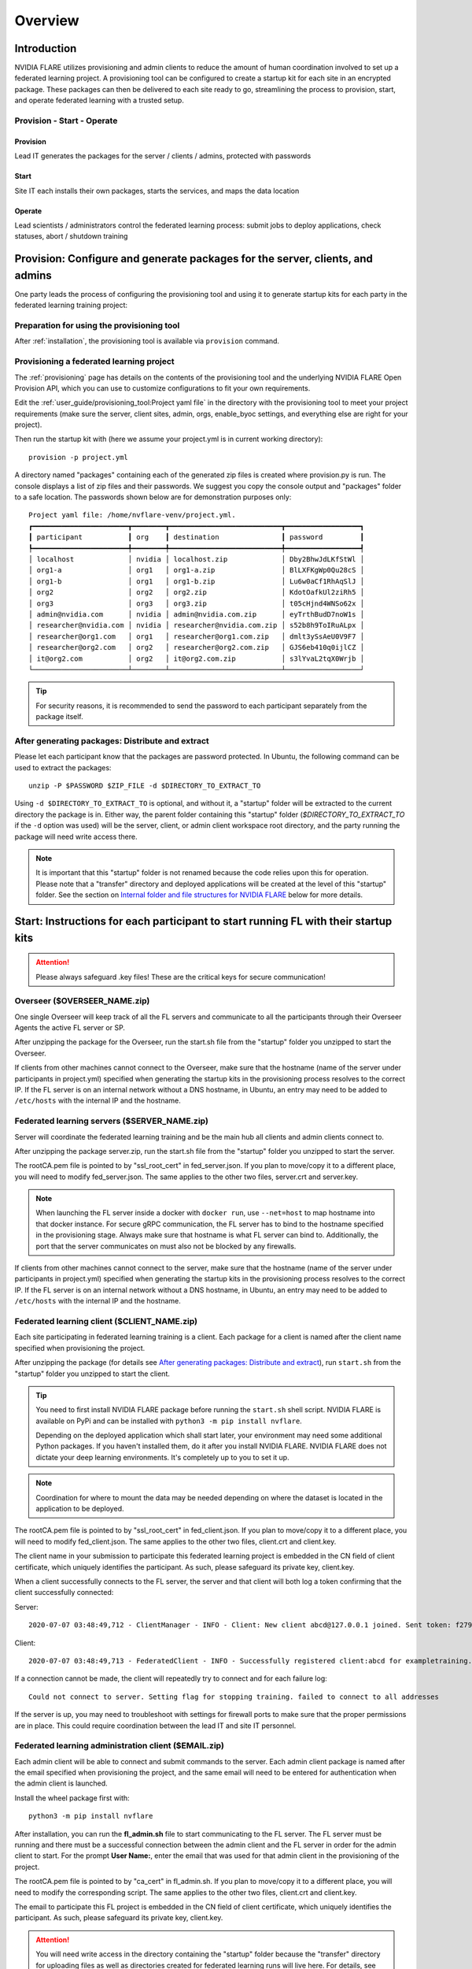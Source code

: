 ########
Overview
########

************
Introduction
************

NVIDIA FLARE utilizes provisioning and admin clients to reduce the amount of human coordination involved to set up a
federated learning project. A provisioning tool can be configured to create a startup kit for each site in an encrypted
package. These packages can then be delivered to each site ready to go, streamlining the process to provision, start,
and operate federated learning with a trusted setup.

Provision - Start - Operate
===========================

Provision
---------
Lead IT generates the packages for the server / clients / admins, protected with passwords

Start
-----
Site IT each installs their own packages, starts the services, and maps the data location

Operate
-------
Lead scientists / administrators control the federated learning process: submit jobs to deploy applications, check statuses, abort / shutdown training

.. _provisioned_setup:

******************************************************************************
Provision: Configure and generate packages for the server, clients, and admins
******************************************************************************
One party leads the process of configuring the provisioning tool and using it to generate startup kits for each party in
the federated learning training project:

Preparation for using the provisioning tool
===========================================
After :ref:`installation`, the provisioning tool is available via ``provision`` command.

Provisioning a federated learning project
=========================================
The :ref:`provisioning` page has details on the contents of the provisioning tool and the underlying NVIDIA FLARE Open
Provision API, which you can use to customize configurations to fit your own requirements.

Edit the :ref:`user_guide/provisioning_tool:Project yaml file` in the directory with the provisioning tool to meet your
project requirements (make sure the server, client sites, admin, orgs, enable_byoc settings, and everything else are right
for your project).

Then run the startup kit with (here we assume your project.yml is in current working directory)::

    provision -p project.yml

A directory named "packages" containing each of the generated zip files is created where provision.py is run.
The console displays a list of zip files and their passwords. We suggest you copy the console output
and "packages" folder to a safe location. The passwords shown below are for demonstration purposes only::

    Project yaml file: /home/nvflare-venv/project.yml.
    ┏━━━━━━━━━━━━━━━━━━━━━━━┳━━━━━━━━┳━━━━━━━━━━━━━━━━━━━━━━━━━━━┳━━━━━━━━━━━━━━━━━━┓
    ┃ participant           ┃ org    ┃ destination               ┃ password         ┃
    ┡━━━━━━━━━━━━━━━━━━━━━━━╇━━━━━━━━╇━━━━━━━━━━━━━━━━━━━━━━━━━━━╇━━━━━━━━━━━━━━━━━━┩
    │ localhost             │ nvidia │ localhost.zip             │ Dby2BhwJdLKfStWl │
    │ org1-a                │ org1   │ org1-a.zip                │ BlLXFKgWp0Qu28cS │
    │ org1-b                │ org1   │ org1-b.zip                │ Lu6w0aCf1RhAqSlJ │
    │ org2                  │ org2   │ org2.zip                  │ KdotOafkUl2ziRh5 │
    │ org3                  │ org3   │ org3.zip                  │ t05cHjnd4WNSo62x │
    │ admin@nvidia.com      │ nvidia │ admin@nvidia.com.zip      │ eyTrthBudD7noW1s │
    │ researcher@nvidia.com │ nvidia │ researcher@nvidia.com.zip │ s52b8h9ToIRuALpx │
    │ researcher@org1.com   │ org1   │ researcher@org1.com.zip   │ dmlt3ySsAeU0V9F7 │
    │ researcher@org2.com   │ org2   │ researcher@org2.com.zip   │ GJS6eb410q0ijlCZ │
    │ it@org2.com           │ org2   │ it@org2.com.zip           │ s3lYvaL2tqX0Wrjb │
    └───────────────────────┴────────┴───────────────────────────┴──────────────────┘

.. tip:: For security reasons, it is recommended to send the password to each participant separately from the package itself.

After generating packages: Distribute and extract
=================================================
Please let each participant know that the packages are password protected. In Ubuntu, the following command can be used
to extract the packages::

    unzip -P $PASSWORD $ZIP_FILE -d $DIRECTORY_TO_EXTRACT_TO

Using ``-d $DIRECTORY_TO_EXTRACT_TO`` is optional, and without it, a "startup" folder will be extracted to the current
directory the package is in. Either way, the parent folder containing this "startup" folder (*$DIRECTORY_TO_EXTRACT_TO*
if the ``-d`` option was used) will be the server, client, or admin client workspace root directory, and the party
running the package will need write access there.

.. note::

   It is important that this "startup" folder is not renamed because the code relies upon this for operation. Please
   note that a "transfer" directory and deployed applications will be created at the level of this "startup" folder. See the
   section on `Internal folder and file structures for NVIDIA FLARE`_ below for more details.

************************************************************************************
Start: Instructions for each participant to start running FL with their startup kits
************************************************************************************

.. attention:: Please always safeguard .key files! These are the critical keys for secure communication!

Overseer ($OVERSEER_NAME.zip)
=============================
One single Overseer will keep track of all the FL servers and communicate to all the participants through their Overseer
Agents the active FL server or SP.

After unzipping the package for the Overseer, run the start.sh file from the "startup" folder you unzipped to start the Overseer.

If clients from other machines cannot connect to the Overseer, make sure that the hostname (name of the server under
participants in project.yml) specified when generating the startup kits in the provisioning process resolves to the
correct IP. If the FL server is on an internal network without a DNS hostname, in Ubuntu, an entry may need to be added
to ``/etc/hosts`` with the internal IP and the hostname.

Federated learning servers ($SERVER_NAME.zip)
=============================================
Server will coordinate the federated learning training and be the main hub all clients and admin
clients connect to.

After unzipping the package server.zip, run the start.sh file from the "startup" folder you unzipped to start the server.

The rootCA.pem file is pointed to by "ssl_root_cert" in fed_server.json.  If you plan to move/copy it to a different place,
you will need to modify fed_server.json.  The same applies to the other two files, server.crt and server.key.

.. note::

   When launching the FL server inside a docker with ``docker run``, use ``--net=host`` to map hostname into that
   docker instance.  For secure gRPC communication, the FL server has to bind to the hostname specified in the
   provisioning stage. Always make sure that hostname is what FL server can bind to. Additionally,
   the port that the server communicates on must also not be blocked by any firewalls.

If clients from other machines cannot connect to the server, make sure that the hostname (name of the server under
participants in project.yml) specified when generating the startup kits in the provisioning process resolves to the
correct IP. If the FL server is on an internal network without a DNS hostname, in Ubuntu, an entry may need to be added
to ``/etc/hosts`` with the internal IP and the hostname.

Federated learning client ($CLIENT_NAME.zip)
============================================
Each site participating in federated learning training is a client. Each package for a client is named after the client
name specified when provisioning the project.

After unzipping the package (for details see `After generating packages: Distribute and extract`_), run ``start.sh``
from the "startup" folder you unzipped to start the client.

.. tip::

   You need to first install NVIDIA FLARE package before running the ``start.sh`` shell script.  NVIDIA FLARE is available
   on PyPi and can be installed with ``python3 -m pip install nvflare``.

   Depending on the deployed application which shall start later, your environment may need some additional
   Python packages.  If you haven't installed them, do it after you install NVIDIA FLARE.  NVIDIA FLARE does not dictate
   your deep learning environments.  It's completely up to you to set it up.

.. note::

    Coordination for where to mount the data may be needed depending on where the dataset is located in the application to be deployed.

The rootCA.pem file is pointed to by "ssl_root_cert" in fed_client.json.  If you plan to move/copy it to a different place,
you will need to modify fed_client.json.  The same applies to the other two files, client.crt and client.key.

The client name in your submission to participate this federated learning project is embedded in the CN field of client
certificate, which uniquely identifies the participant. As such, please safeguard its private key, client.key.

When a client successfully connects to the FL server, the server and that client will both log a token confirming that
the client successfully connected:

Server::

    2020-07-07 03:48:49,712 - ClientManager - INFO - Client: New client abcd@127.0.0.1 joined. Sent token: f279157b-df8c-aa1b-8560-2c43efa257bc.  Total clients: 1

Client::

    2020-07-07 03:48:49,713 - FederatedClient - INFO - Successfully registered client:abcd for exampletraining. Got token:f279157b-df8c-aa1b-8560-2c43efa257bc

If a connection cannot be made, the client will repeatedly try to connect and for each failure log::

    Could not connect to server. Setting flag for stopping training. failed to connect to all addresses

If the server is up, you may need to troubleshoot with settings for firewall ports to make sure that the proper
permissions are in place. This could require coordination between the lead IT and site IT personnel.

Federated learning administration client ($EMAIL.zip)
=====================================================
Each admin client will be able to connect and submit commands to the server. Each admin client package is named after
the email specified when provisioning the project, and the same email will need to be entered for authentication when
the admin client is launched.

Install the wheel package first with::

    python3 -m pip install nvflare


After installation, you can run the **fl_admin.sh** file to start communicating to the FL server.
The FL server must be running and there must be a successful connection between the admin
client and the FL server in order for the admin client to start. For the prompt **User Name:**, enter the email that was
used for that admin client in the provisioning of the project.

The rootCA.pem file is pointed to by "ca_cert" in fl_admin.sh.  If you plan to move/copy it to a different place,
you will need to modify the corresponding script.  The same applies to the other two files, client.crt and client.key.

The email to participate this FL project is embedded in the CN field of client certificate, which uniquely identifies
the participant. As such, please safeguard its private key, client.key.

.. attention::

   You will need write access in the directory containing the "startup" folder because the "transfer" directory for
   uploading files as well as directories created for federated learning runs will live here. For details, see
   `Internal folder and file structures for NVIDIA FLARE`_.

*******************************************************
Operate: Running federated learning as an administrator
*******************************************************

Running federated learning from the administration client
=========================================================
With all connections between the FL server, FL clients, and administration clients open and all of the parties
started successfully as described in the preceding section, `Federated learning administration client ($EMAIL.zip)`_,
admin commands can be used to operate a federated learning project. The FLAdminAPI provides a way to programmatically
issue commands to operate the system so it can be run with a script.

For a complete list of admin commands, see :ref:`admin_commands`.

For examples of using the commands to operate a FL system, see the examples in the :ref:`quickstart` section.

****************************************************
Internal folder and file structures for NVIDIA FLARE
****************************************************

Server side folder and file structure
=====================================
::

    /some_path_on_fl_server/fl_server_workspace_root/
        admin_audit.log
        log.txt
        startup/
            authorization.json
            fed_server.json
            log.config
            readme.txt
            rootCA.pem
            server_context.tenseal
            server.crt
            server.key
            signature.pkl
            start.sh
            stop_fl.sh
            sub_start.sh
        transfer/
        run_1/
            mmar_server/
                config/
                models/
                resources/
            mmar_client1/
                config/
                models/
                resources/
            mmar_client2/
                config/
                models/
                resources/
            ...
            cross_validation/
        run_2/
            ......

Client side folder and file structure
=====================================
::

    /some_path_on_fl_client/fl_client_workspace_root/
        log.txt
        startup/
            client_context.tenseal
            client.crt
            client.key
            fed_client.json
            log.config
            readme.txt
            rootCA.pem
            signature.pkl
            start.sh
            stop_fl.sh
            sub_start.sh
        transfer/
        run_1/
            mmar_client1/
                config/
                cross_validation/
                models/
                resources/
        run_2/
            mmar_client1/
                config/
                cross_validation/
                models/
                resources/
        run_3/
            ......

Administrator side folder and file structure
============================================
::

    /some_path_on_fl_admin/fl_administrator_workspace_root/
        startup/
            client.crt
            client.key
            fl_admin.sh
            readme.txt
            rootCA.pem
            signature.pkl
        transfer/
            application_for_uploading/
                config/
                models/
                resources/
            application2_for_uploading/
                config/
                models/
                resources/
